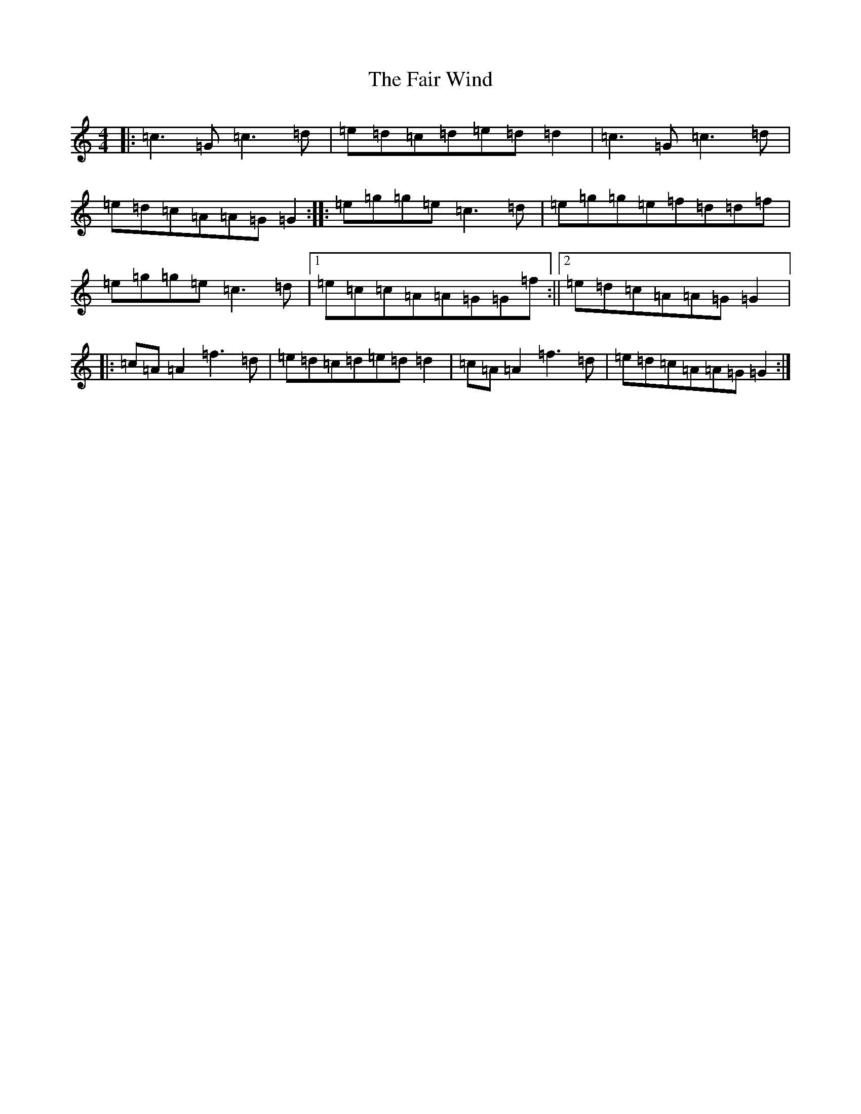 X: 6312
T: Fair Wind, The
S: https://thesession.org/tunes/936#setting23466
R: reel
M:4/4
L:1/8
K: C Major
|:=c3=G=c3=d|=e=d=c=d=e=d=d2|=c3=G=c3=d|=e=d=c=A=A=G=G2:||:=e=g=g=e=c3=d|=e=g=g=e=f=d=d=f|=e=g=g=e=c3=d|1=e=c=c=A=A=G=G=f:||2=e=d=c=A=A=G=G2|:=c=A=A2=f3=d|=e=d=c=d=e=d=d2|=c=A=A2=f3=d|=e=d=c=A=A=G=G2:|
